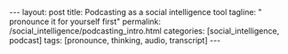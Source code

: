 #+BEGIN_HTML
---
layout: post
title: Podcasting as a social intelligence tool
tagline: " pronounce it for yourself first"
permalink: /social_intelligence/podcasting_intro.html
categories: [social_intelligence, podcast]
tags: [pronounce, thinking, audio, transcript]
---
#+END_HTML
#+STARTUP: showall
#+OPTIONS: tags:nil num:nil \n:nil @:t ::t |:t ^:{} _:{} *:t
